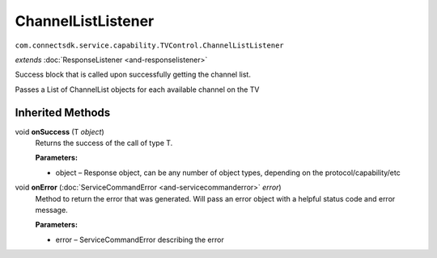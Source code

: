 ChannelListListener
===================
``com.connectsdk.service.capability.TVControl.ChannelListListener``

*extends* :doc:`ResponseListener <and-responselistener>`

Success block that is called upon successfully getting the channel list.

Passes a List of ChannelList objects for each available channel on the
TV

Inherited Methods
-----------------

void **onSuccess** (T *object*)
    Returns the success of the call of type T.

    **Parameters:**

    -  object – Response object, can be any number of object types, depending on the protocol/capability/etc

void **onError** (:doc:`ServiceCommandError <and-servicecommanderror>` *error*)
    Method to return the error that was generated. Will pass an error
    object with a helpful status code and error message.

    **Parameters:**

    -  error – ServiceCommandError describing the error
